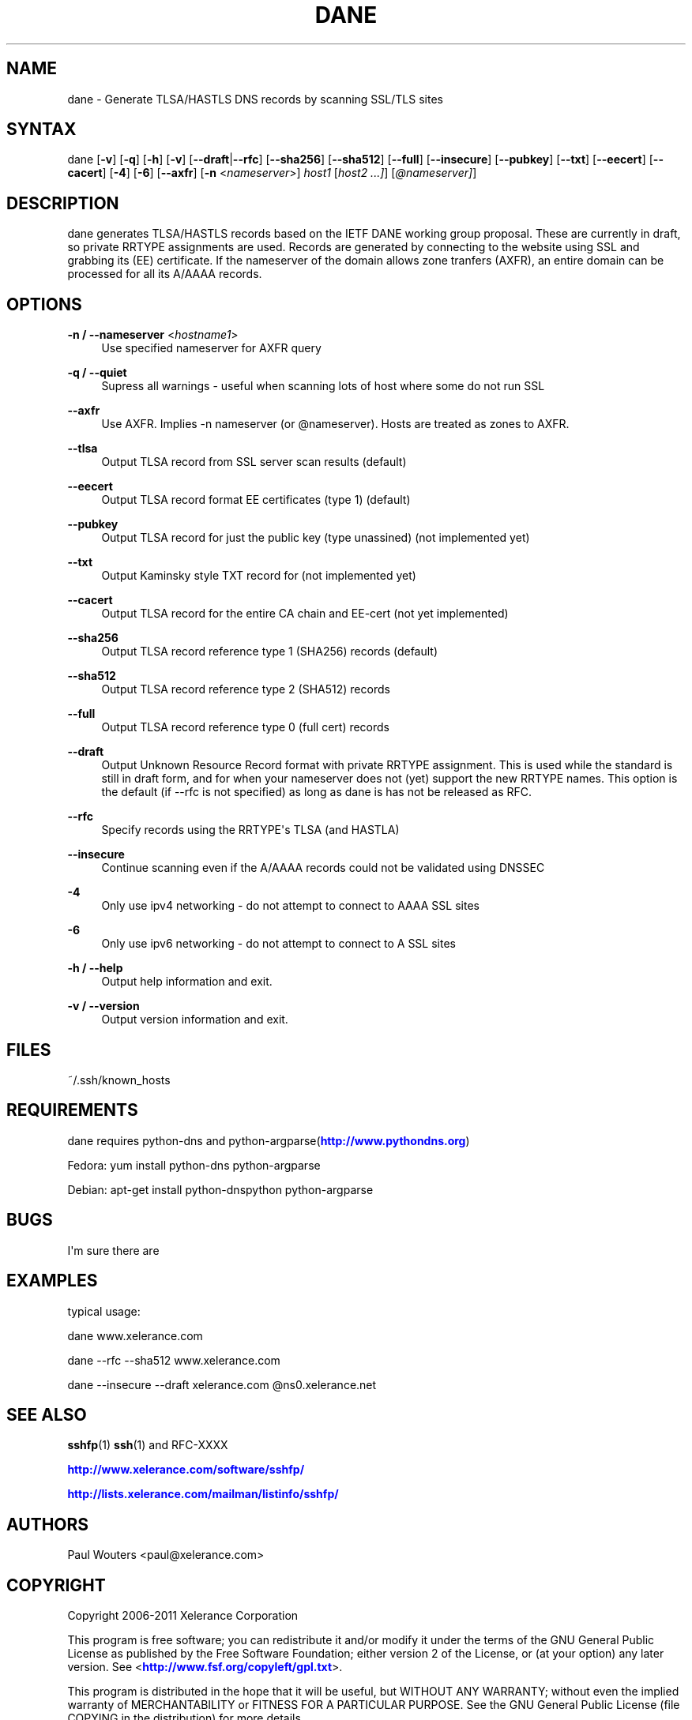'\" t
.\"     Title: dane
.\"    Author: [see the "AUTHORS" section]
.\" Generator: DocBook XSL Stylesheets v1.76.1 <http://docbook.sf.net/>
.\"      Date: April 12, 2011
.\"    Manual: Internet / DNS
.\"    Source: Paul Wouters
.\"  Language: English
.\"
.TH "DANE" "1" "April 12, 2011" "Paul Wouters" "Internet / DNS"
.\" -----------------------------------------------------------------
.\" * Define some portability stuff
.\" -----------------------------------------------------------------
.\" ~~~~~~~~~~~~~~~~~~~~~~~~~~~~~~~~~~~~~~~~~~~~~~~~~~~~~~~~~~~~~~~~~
.\" http://bugs.debian.org/507673
.\" http://lists.gnu.org/archive/html/groff/2009-02/msg00013.html
.\" ~~~~~~~~~~~~~~~~~~~~~~~~~~~~~~~~~~~~~~~~~~~~~~~~~~~~~~~~~~~~~~~~~
.ie \n(.g .ds Aq \(aq
.el       .ds Aq '
.\" -----------------------------------------------------------------
.\" * set default formatting
.\" -----------------------------------------------------------------
.\" disable hyphenation
.nh
.\" disable justification (adjust text to left margin only)
.ad l
.\" -----------------------------------------------------------------
.\" * MAIN CONTENT STARTS HERE *
.\" -----------------------------------------------------------------
.SH "NAME"
dane \- Generate TLSA/HASTLS DNS records by scanning SSL/TLS sites
.SH "SYNTAX"
.PP
dane [\fB\-v\fR] [\fB\-q\fR] [\fB\-h\fR] [\fB\-v\fR] [\fB\-\-draft\fR|\fB\-\-rfc\fR] [\fB\-\-sha256\fR] [\fB\-\-sha512\fR] [\fB\-\-full\fR] [\fB\-\-insecure\fR] [\fB\-\-pubkey\fR] [\fB\-\-txt\fR] [\fB\-\-eecert\fR] [\fB\-\-cacert\fR] [\fB\-4\fR] [\fB\-6\fR] [\fB\-\-axfr\fR] [\fB\-n\fR
<\fInameserver\fR>]
\fIhost1\fR
[\fIhost2 \&.\&.\&.]\fR] [\fI@nameserver]\fR]
.SH "DESCRIPTION"
.PP
dane generates TLSA/HASTLS records based on the IETF DANE working group proposal\&. These are currently in draft, so private RRTYPE assignments are used\&. Records are generated by connecting to the website using SSL and grabbing its (EE) certificate\&. If the nameserver of the domain allows zone tranfers (AXFR), an entire domain can be processed for all its A/AAAA records\&.
.SH "OPTIONS"
.PP
\fB\-n / \-\-nameserver\fR <\fIhostname1\fR>
.RS 4
Use specified nameserver for AXFR query
.RE
.PP
\fB\-q / \-\-quiet\fR
.RS 4
Supress all warnings \- useful when scanning lots of host where some do not run SSL
.RE
.PP
\fB\-\-axfr\fR
.RS 4
Use AXFR\&. Implies \-n nameserver (or @nameserver)\&. Hosts are treated as zones to AXFR\&.
.RE
.PP
\fB\-\-tlsa\fR
.RS 4
Output TLSA record from SSL server scan results (default)
.RE
.PP
\fB\-\-eecert\fR
.RS 4
Output TLSA record format EE certificates (type 1) (default)
.RE
.PP
\fB\-\-pubkey\fR
.RS 4
Output TLSA record for just the public key (type unassined) (not implemented yet)
.RE
.PP
\fB\-\-txt\fR
.RS 4
Output Kaminsky style TXT record for (not implemented yet)
.RE
.PP
\fB\-\-cacert\fR
.RS 4
Output TLSA record for the entire CA chain and EE\-cert (not yet implemented)
.RE
.PP
\fB\-\-sha256\fR
.RS 4
Output TLSA record reference type 1 (SHA256) records (default)
.RE
.PP
\fB\-\-sha512\fR
.RS 4
Output TLSA record reference type 2 (SHA512) records
.RE
.PP
\fB\-\-full\fR
.RS 4
Output TLSA record reference type 0 (full cert) records
.RE
.PP
\fB\-\-draft\fR
.RS 4
Output Unknown Resource Record format with private RRTYPE assignment\&. This is used while the standard is still in draft form, and for when your nameserver does not (yet) support the new RRTYPE names\&. This option is the default (if \-\-rfc is not specified) as long as dane is has not be released as RFC\&.
.RE
.PP
\fB\-\-rfc\fR
.RS 4
Specify records using the RRTYPE\*(Aqs TLSA (and HASTLA)
.RE
.PP
\fB\-\-insecure\fR
.RS 4
Continue scanning even if the A/AAAA records could not be validated using DNSSEC
.RE
.PP
\fB\-4\fR
.RS 4
Only use ipv4 networking \- do not attempt to connect to AAAA SSL sites
.RE
.PP
\fB\-6\fR
.RS 4
Only use ipv6 networking \- do not attempt to connect to A SSL sites
.RE
.PP
\fB\-h / \-\-help\fR
.RS 4
Output help information and exit\&.
.RE
.PP
\fB\-v / \-\-version\fR
.RS 4
Output version information and exit\&.
.RE
.SH "FILES"
.PP
~/\&.ssh/known_hosts
.SH "REQUIREMENTS"
.PP
dane requires python\-dns and python\-argparse(\m[blue]\fBhttp://www\&.pythondns\&.org\fR\m[])
.PP
Fedora: yum install python\-dns python\-argparse
.PP
Debian: apt\-get install python\-dnspython python\-argparse
.SH "BUGS"
.PP
I\*(Aqm sure there are
.SH "EXAMPLES"
.PP
typical usage:
.PP
dane www\&.xelerance\&.com
.PP
dane \-\-rfc \-\-sha512 www\&.xelerance\&.com
.PP
dane \-\-insecure \-\-draft xelerance\&.com @ns0\&.xelerance\&.net
.SH "SEE ALSO"
.PP
\fBsshfp\fR(1)
\fBssh\fR(1)
and RFC\-XXXX
.PP
\m[blue]\fBhttp://www\&.xelerance\&.com/software/sshfp/\fR\m[]
.PP
\m[blue]\fBhttp://lists\&.xelerance\&.com/mailman/listinfo/sshfp/\fR\m[]
.SH "AUTHORS"
.PP
Paul Wouters <paul@xelerance\&.com>
.SH "COPYRIGHT"
.PP
Copyright 2006\-2011 Xelerance Corporation
.PP
This program is free software; you can redistribute it and/or modify it under the terms of the GNU General Public License as published by the Free Software Foundation; either version 2 of the License, or (at your option) any later version\&. See <\m[blue]\fBhttp://www\&.fsf\&.org/copyleft/gpl\&.txt\fR\m[]>\&.
.PP
This program is distributed in the hope that it will be useful, but WITHOUT ANY WARRANTY; without even the implied warranty of MERCHANTABILITY or FITNESS FOR A PARTICULAR PURPOSE\&. See the GNU General Public License (file COPYING in the distribution) for more details\&.
